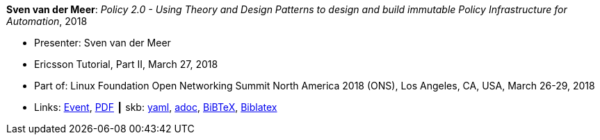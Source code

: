 //
// This file was generated by SKB-Dashboard, task 'lib-yaml2src'
// - on Wednesday November  7 at 00:23:13
// - skb-dashboard: https://www.github.com/vdmeer/skb-dashboard
//

*Sven van der Meer*: _Policy 2.0 - Using Theory and Design Patterns to design and build immutable Policy Infrastructure for Automation_, 2018

* Presenter: Sven van der Meer
* Ericsson Tutorial, Part II, March 27, 2018
* Part of: Linux Foundation Open Networking Summit North America 2018 (ONS), Los Angeles, CA, USA, March 26-29, 2018
* Links:
      link:https://onsna18.sched.com/event/EFju/ericsson-tutorial-policy-20-using-theory-and-design-patterns-to-design-and-build-immutable-policy-infrastructure-for-automation-sven-van-der-meer-ericsson[Event],
      link:https://schd.ws/hosted_files/onsna18/ac/2018-03-upt-ons.pdf[PDF]
    ┃ skb:
        https://github.com/vdmeer/skb/tree/master/data/library/talks/tutorial/2010/vandermeer-2018-ons.yaml[yaml],
        https://github.com/vdmeer/skb/tree/master/data/library/talks/tutorial/2010/vandermeer-2018-ons.adoc[adoc],
        https://github.com/vdmeer/skb/tree/master/data/library/talks/tutorial/2010/vandermeer-2018-ons.bib[BiBTeX],
        https://github.com/vdmeer/skb/tree/master/data/library/talks/tutorial/2010/vandermeer-2018-ons-biblatex.bib[Biblatex]

